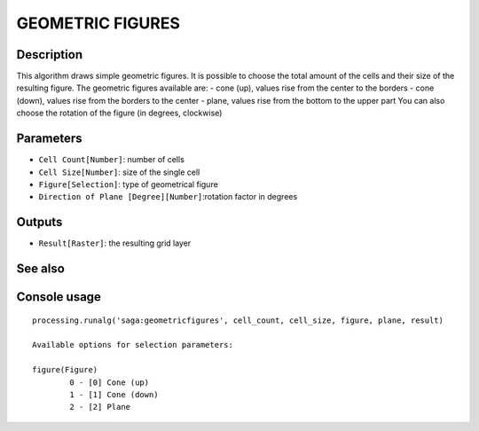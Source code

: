 GEOMETRIC FIGURES
=================

Description
-----------
This algorithm draws simple geometric figures. It is possible to choose the total amount of the cells and their size of the resulting figure.
The geometric figures available are:
- cone (up), values rise from the center to the borders
- cone (down), values rise from the borders to the center
- plane, values rise from the bottom to the upper part
You can also choose the rotation of the figure (in degrees, clockwise) 

Parameters
----------

- ``Cell Count[Number]``: number of cells 
- ``Cell Size[Number]``: size of the single cell
- ``Figure[Selection]``: type of geometrical figure
- ``Direction of Plane [Degree][Number]``:rotation factor in degrees

Outputs
-------

- ``Result[Raster]``: the resulting grid layer

See also
---------


Console usage
-------------


::

	processing.runalg('saga:geometricfigures', cell_count, cell_size, figure, plane, result)

	Available options for selection parameters:

	figure(Figure)
		0 - [0] Cone (up)
		1 - [1] Cone (down)
		2 - [2] Plane
